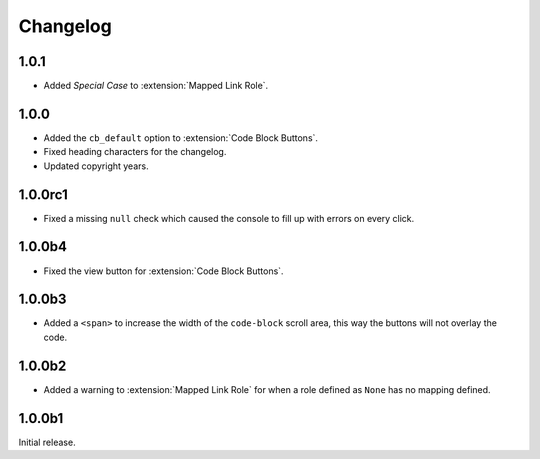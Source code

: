 .. SPDX-FileCopyrightText: 2021-2022 SanderTheDragon <sanderthedragon@zoho.com>
..
.. SPDX-License-Identifier: CC-BY-SA-4.0

#########
Changelog
#########

*****
1.0.1
*****
- Added *Special Case* to :extension:`Mapped Link Role`.

*****
1.0.0
*****
- Added the ``cb_default`` option to :extension:`Code Block Buttons`.
- Fixed heading characters for the changelog.
- Updated copyright years.

********
1.0.0rc1
********
- Fixed a missing ``null`` check which caused the console to fill up with errors on every click.

*******
1.0.0b4
*******
- Fixed the view button for :extension:`Code Block Buttons`.

*******
1.0.0b3
*******
- Added a ``<span>`` to increase the width of the ``code-block`` scroll area, this way the buttons will not overlay the code.

*******
1.0.0b2
*******
- Added a warning to :extension:`Mapped Link Role` for when a role defined as ``None`` has no mapping defined.

*******
1.0.0b1
*******
Initial release.
